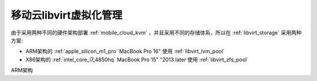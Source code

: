 .. _mobile_cloud_libvirt:

========================
移动云libvirt虚拟化管理
========================

由于采用两种不同的硬件架构部署 :ref:`mobile_cloud_kvm` ，并且采用不同的存储体系，所以在 :ref:`libvirt_storage` 采用两种方案:

- ARM架构的 :ref:`apple_silicon_m1_pro` MacBook Pro 16" 使用 :ref:`libvirt_lvm_pool`
- X86架构的 :ref:`intel_core_i7_4850hq` MacBook Pro 15" "2013 later 使用 :ref:`libvirt_zfs_pool`

ARM架构 
